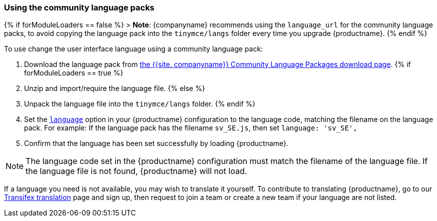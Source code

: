 === Using the community language packs

{% if forModuleLoaders == false %}
> *Note*: {companyname} recommends using the `language_url` for the community language packs, to avoid copying the language pack into the `tinymce/langs` folder every time you upgrade {productname}.
{% endif %}

To use change the user interface language using a community language pack:

. Download the language pack from link:{gettiny}/language-packages/[the {{site. companyname}} Community Language Packages download page].
{% if forModuleLoaders == true %}
. Unzip and import/require the language file.
{% else %}
. Unpack the language file into the `tinymce/langs` folder.
{% endif %}
. Set the link:{baseurl}/configure/localization/#language[`language`] option in your {productname} configuration to the language code, matching the filename on the language pack. For example: If the language pack has the filename `sv_SE.js`, then set `language: 'sv_SE',`
. Confirm that the language has been set successfully by loading {productname}.

NOTE: The language code set in the {productname} configuration must match the filename of the language file. If the language file is not found, {productname} will not load.

If a language you need is not available, you may wish to translate it yourself. To contribute to translating {productname}, go to our https://www.transifex.com/projects/p/tinymce/[Transifex translation] page and sign up, then request to join a team or create a new team if your language are not listed.
